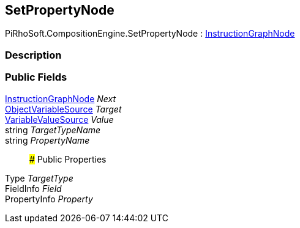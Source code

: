 [#reference/set-property-node]

## SetPropertyNode

PiRhoSoft.CompositionEngine.SetPropertyNode : <<reference/instruction-graph-node.html,InstructionGraphNode>>

### Description

### Public Fields

<<reference/instruction-graph-node.html,InstructionGraphNode>> _Next_::

<<reference/object-variable-source.html,ObjectVariableSource>> _Target_::

<<reference/variable-value-source.html,VariableValueSource>> _Value_::

string _TargetTypeName_::

string _PropertyName_::

### Public Properties

Type _TargetType_::

FieldInfo _Field_::

PropertyInfo _Property_::